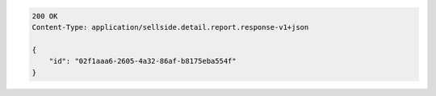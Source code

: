 .. code-block:: javascript

    200 OK
    Content-Type: application/sellside.detail.report.response-v1+json

    {
        "id": "02f1aaa6-2605-4a32-86af-b8175eba554f"
    }
